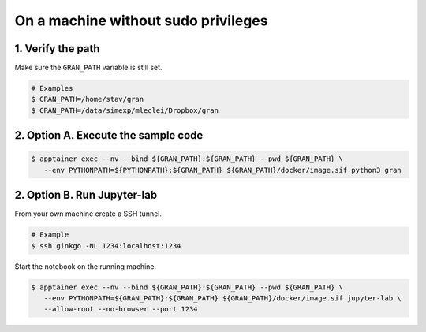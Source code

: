 .. _execution_on_a_machine_without_sudo_privileges:

On a machine without sudo privileges
====================================

1. Verify the path
------------------

Make sure the ``GRAN_PATH`` variable is still set.

.. code-block:: console

   # Examples
   $ GRAN_PATH=/home/stav/gran
   $ GRAN_PATH=/data/simexp/mleclei/Dropbox/gran

2. Option A. Execute the sample code
------------------------------------

.. code-block:: console

   $ apptainer exec --nv --bind ${GRAN_PATH}:${GRAN_PATH} --pwd ${GRAN_PATH} \
      --env PYTHONPATH=${PYTHONPATH}:${GRAN_PATH} ${GRAN_PATH}/docker/image.sif python3 gran

2. Option B. Run Jupyter-lab
----------------------------

From your own machine create a SSH tunnel.

.. code-block:: console

   # Example
   $ ssh ginkgo -NL 1234:localhost:1234

Start the notebook on the running machine.

.. code-block:: console

   $ apptainer exec --nv --bind ${GRAN_PATH}:${GRAN_PATH} --pwd ${GRAN_PATH} \
      --env PYTHONPATH=${GRAN_PATH}:${GRAN_PATH} ${GRAN_PATH}/docker/image.sif jupyter-lab \
      --allow-root --no-browser --port 1234